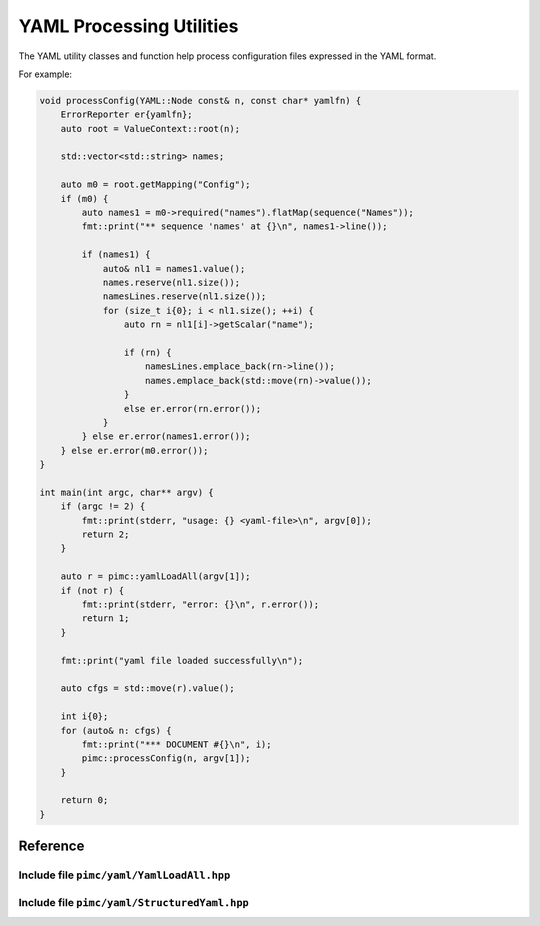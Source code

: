 ===========================
 YAML Processing Utilities
===========================

The YAML utility classes and function help process configuration files expressed
in the YAML format.

For example:

.. code-block:: cpp

   void processConfig(YAML::Node const& n, const char* yamlfn) {
       ErrorReporter er{yamlfn};
       auto root = ValueContext::root(n);
   
       std::vector<std::string> names;
   
       auto m0 = root.getMapping("Config");
       if (m0) {
           auto names1 = m0->required("names").flatMap(sequence("Names"));
           fmt::print("** sequence 'names' at {}\n", names1->line());
   
           if (names1) {
               auto& nl1 = names1.value();
               names.reserve(nl1.size());
               namesLines.reserve(nl1.size());
               for (size_t i{0}; i < nl1.size(); ++i) {
                   auto rn = nl1[i]->getScalar("name");
   
                   if (rn) {
                       namesLines.emplace_back(rn->line());
                       names.emplace_back(std::move(rn)->value());
                   }
                   else er.error(rn.error());
               }
           } else er.error(names1.error());
       } else er.error(m0.error());
   }
   
   int main(int argc, char** argv) {
       if (argc != 2) {
           fmt::print(stderr, "usage: {} <yaml-file>\n", argv[0]);
           return 2;
       }
   
       auto r = pimc::yamlLoadAll(argv[1]);
       if (not r) {
           fmt::print(stderr, "error: {}\n", r.error());
           return 1;
       }
   
       fmt::print("yaml file loaded successfully\n");
   
       auto cfgs = std::move(r).value();
   
       int i{0};
       for (auto& n: cfgs) {
           fmt::print("*** DOCUMENT #{}\n", i);
           pimc::processConfig(n, argv[1]);
       }
   
       return 0;
   }

Reference
=========

Include file ``pimc/yaml/YamlLoadAll.hpp``
------------------------------------------

.. doxygenfunction:: pimc::yamlLoadAll
   :project: PimcLib

Include file ``pimc/yaml/StructuredYaml.hpp``
---------------------------------------------

.. doxygenclass:: pimc::NodeContext
   :project: PimcLib
   :members:

.. doxygenclass:: pimc::ValueContext
   :project: PimcLib
   :members:

.. doxygenclass:: pimc::MappingContext
   :project: PimcLib
   :members:

.. doxygenclass:: pimc::SequenceContext
   :project: PimcLib
   :members:

.. doxygenclass:: pimc::ScalarContext
   :project: PimcLib
   :members:

.. doxygenclass:: pimc::ErrorContext
   :project: PimcLib
   :members:

.. doxygenfunction:: pimc::scalar()
   :project: PimcLib

.. doxygenfunction:: pimc::scalar(std::string const& name)
   :project: PimcLib

.. doxygenfunction:: pimc::mapping()
   :project: PimcLib

.. doxygenfunction:: pimc::mapping(std::string name)
   :project: PimcLib

.. doxygenfunction:: pimc::sequence()
   :project: PimcLib

.. doxygenfunction:: pimc::sequence(std::string name)
   :project: PimcLib
